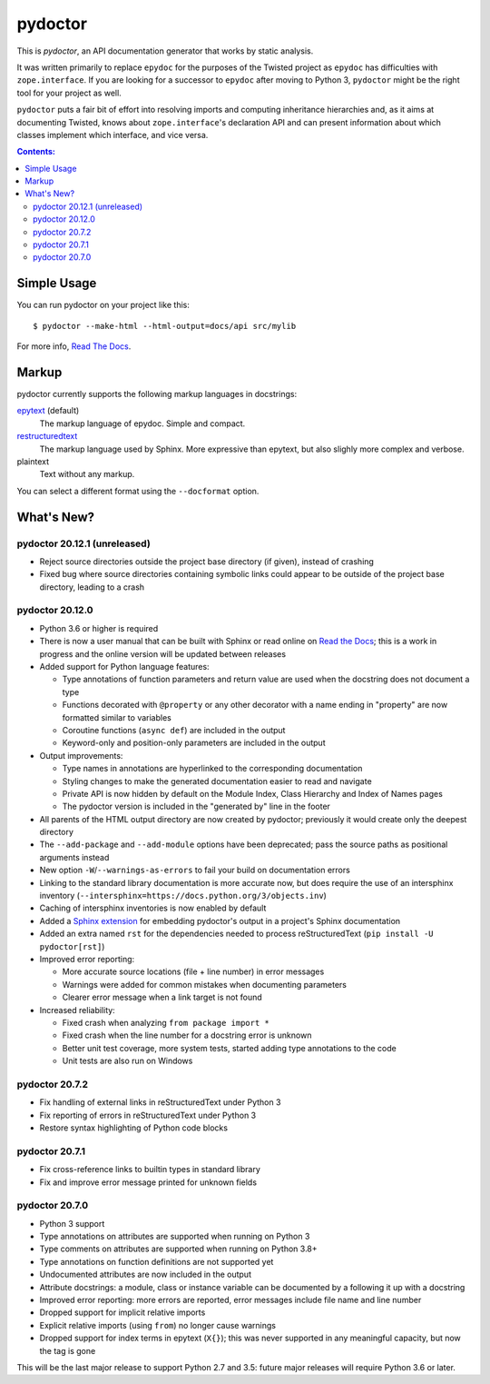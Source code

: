 pydoctor
--------

.. image:: https://travis-ci.org/twisted/pydoctor.svg?branch=tox-travis-2
  :target: https://travis-ci.org/twisted/pydoctor

.. image:: https://codecov.io/gh/twisted/pydoctor/branch/master/graph/badge.svg
  :target: https://codecov.io/gh/twisted/pydoctor

.. image:: https://img.shields.io/badge/-documentation-blue
  :target: https://pydoctor.readthedocs.io/

This is *pydoctor*, an API documentation generator that works by
static analysis.

It was written primarily to replace ``epydoc`` for the purposes of the
Twisted project as ``epydoc`` has difficulties with ``zope.interface``.
If you are looking for a successor to ``epydoc`` after moving to Python 3,
``pydoctor`` might be the right tool for your project as well.

``pydoctor`` puts a fair bit of effort into resolving imports and
computing inheritance hierarchies and, as it aims at documenting
Twisted, knows about ``zope.interface``'s declaration API and can present
information about which classes implement which interface, and vice
versa.

.. contents:: Contents:


Simple Usage
~~~~~~~~~~~~

You can run pydoctor on your project like this::

    $ pydoctor --make-html --html-output=docs/api src/mylib

For more info, `Read The Docs <https://pydoctor.readthedocs.io/>`_.

Markup
~~~~~~

pydoctor currently supports the following markup languages in docstrings:

`epytext`__ (default)
    The markup language of epydoc.
    Simple and compact.

`restructuredtext`__
    The markup language used by Sphinx.
    More expressive than epytext, but also slighly more complex and verbose.

plaintext
    Text without any markup.

__ http://epydoc.sourceforge.net/manual-epytext.html
__ https://docutils.sourceforge.io/rst.html

You can select a different format using the ``--docformat`` option.

What's New?
~~~~~~~~~~~

pydoctor 20.12.1 (unreleased)
^^^^^^^^^^^^^^^^^^^^^^^^^^^^^

* Reject source directories outside the project base directory (if given), instead of crashing
* Fixed bug where source directories containing symbolic links could appear to be outside of the project base directory, leading to a crash

pydoctor 20.12.0
^^^^^^^^^^^^^^^^

* Python 3.6 or higher is required

* There is now a user manual that can be built with Sphinx or read online on `Read the Docs`__; this is a work in progress and the online version will be updated between releases

* Added support for Python language features:

  - Type annotations of function parameters and return value are used when the docstring does not document a type
  - Functions decorated with ``@property`` or any other decorator with a name ending in "property" are now formatted similar to variables
  - Coroutine functions (``async def``) are included in the output
  - Keyword-only and position-only parameters are included in the output

* Output improvements:

  - Type names in annotations are hyperlinked to the corresponding documentation
  - Styling changes to make the generated documentation easier to read and navigate
  - Private API is now hidden by default on the Module Index, Class Hierarchy and Index of Names pages
  - The pydoctor version is included in the "generated by" line in the footer

* All parents of the HTML output directory are now created by pydoctor; previously it would create only the deepest directory

* The ``--add-package`` and ``--add-module`` options have been deprecated; pass the source paths as positional arguments instead

* New option ``-W``/``--warnings-as-errors`` to fail your build on documentation errors

* Linking to the standard library documentation is more accurate now, but does require the use of an intersphinx inventory (``--intersphinx=https://docs.python.org/3/objects.inv``)

* Caching of intersphinx inventories is now enabled by default

* Added a `Sphinx extension`__ for embedding pydoctor's output in a project's Sphinx documentation

* Added an extra named ``rst`` for the dependencies needed to process reStructuredText (``pip install -U pydoctor[rst]``)

* Improved error reporting:

  - More accurate source locations (file + line number) in error messages
  - Warnings were added for common mistakes when documenting parameters
  - Clearer error message when a link target is not found

* Increased reliability:

  - Fixed crash when analyzing ``from package import *``
  - Fixed crash when the line number for a docstring error is unknown
  - Better unit test coverage, more system tests, started adding type annotations to the code
  - Unit tests are also run on Windows

__ https://pydoctor.readthedocs.io/
__ https://pydoctor.readthedocs.io/en/latest/usage.html#building-pydoctor-together-with-sphinx-html-build

pydoctor 20.7.2
^^^^^^^^^^^^^^^

* Fix handling of external links in reStructuredText under Python 3
* Fix reporting of errors in reStructuredText under Python 3
* Restore syntax highlighting of Python code blocks

pydoctor 20.7.1
^^^^^^^^^^^^^^^

* Fix cross-reference links to builtin types in standard library
* Fix and improve error message printed for unknown fields

pydoctor 20.7.0
^^^^^^^^^^^^^^^

* Python 3 support
* Type annotations on attributes are supported when running on Python 3
* Type comments on attributes are supported when running on Python 3.8+
* Type annotations on function definitions are not supported yet
* Undocumented attributes are now included in the output
* Attribute docstrings: a module, class or instance variable can be documented by a following it up with a docstring
* Improved error reporting: more errors are reported, error messages include file name and line number
* Dropped support for implicit relative imports
* Explicit relative imports (using ``from``) no longer cause warnings
* Dropped support for index terms in epytext (``X{}``); this was never supported in any meaningful capacity, but now the tag is gone

This will be the last major release to support Python 2.7 and 3.5: future major releases will require Python 3.6 or later.

.. description-end
